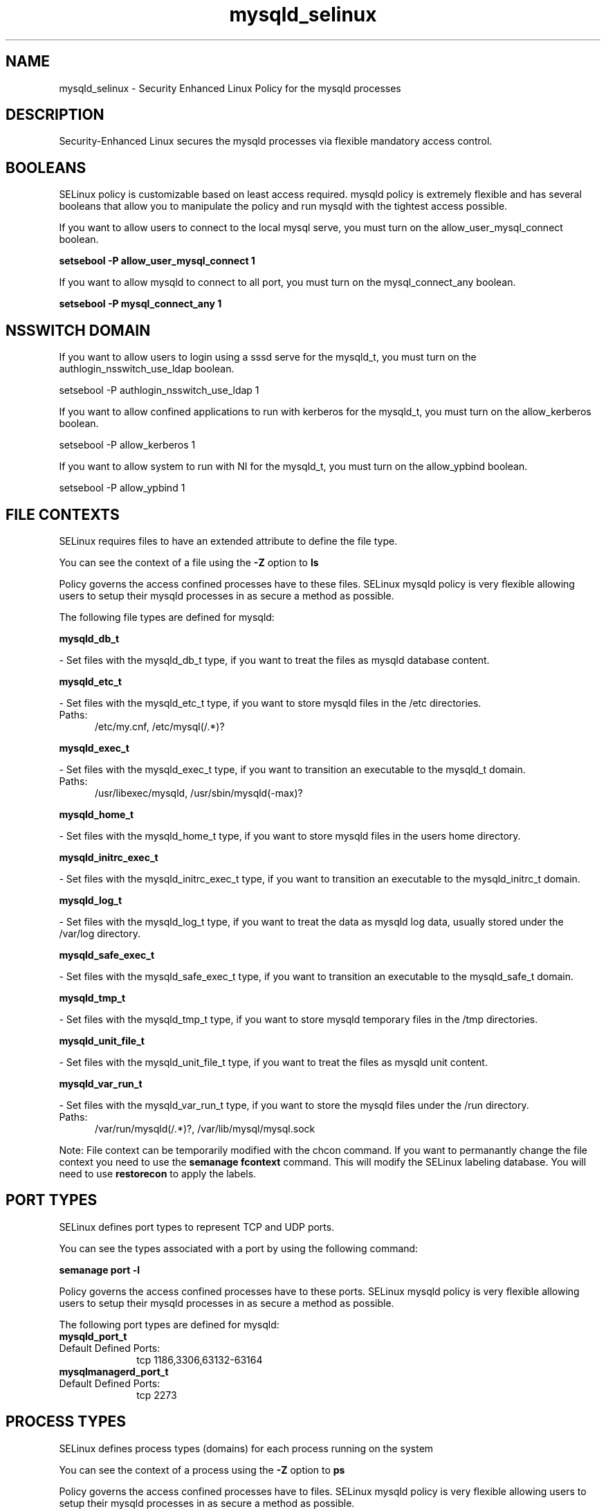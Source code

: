 .TH  "mysqld_selinux"  "8"  "mysqld" "dwalsh@redhat.com" "mysqld SELinux Policy documentation"
.SH "NAME"
mysqld_selinux \- Security Enhanced Linux Policy for the mysqld processes
.SH "DESCRIPTION"

Security-Enhanced Linux secures the mysqld processes via flexible mandatory access
control.  

.SH BOOLEANS
SELinux policy is customizable based on least access required.  mysqld policy is extremely flexible and has several booleans that allow you to manipulate the policy and run mysqld with the tightest access possible.


.PP
If you want to allow users to connect to the local mysql serve, you must turn on the allow_user_mysql_connect boolean.

.EX
.B setsebool -P allow_user_mysql_connect 1
.EE

.PP
If you want to allow mysqld to connect to all port, you must turn on the mysql_connect_any boolean.

.EX
.B setsebool -P mysql_connect_any 1
.EE

.SH NSSWITCH DOMAIN

.PP
If you want to allow users to login using a sssd serve for the mysqld_t, you must turn on the authlogin_nsswitch_use_ldap boolean.

.EX
setsebool -P authlogin_nsswitch_use_ldap 1
.EE

.PP
If you want to allow confined applications to run with kerberos for the mysqld_t, you must turn on the allow_kerberos boolean.

.EX
setsebool -P allow_kerberos 1
.EE

.PP
If you want to allow system to run with NI for the mysqld_t, you must turn on the allow_ypbind boolean.

.EX
setsebool -P allow_ypbind 1
.EE

.SH FILE CONTEXTS
SELinux requires files to have an extended attribute to define the file type. 
.PP
You can see the context of a file using the \fB\-Z\fP option to \fBls\bP
.PP
Policy governs the access confined processes have to these files. 
SELinux mysqld policy is very flexible allowing users to setup their mysqld processes in as secure a method as possible.
.PP 
The following file types are defined for mysqld:


.EX
.PP
.B mysqld_db_t 
.EE

- Set files with the mysqld_db_t type, if you want to treat the files as mysqld database content.


.EX
.PP
.B mysqld_etc_t 
.EE

- Set files with the mysqld_etc_t type, if you want to store mysqld files in the /etc directories.

.br
.TP 5
Paths: 
/etc/my\.cnf, /etc/mysql(/.*)?

.EX
.PP
.B mysqld_exec_t 
.EE

- Set files with the mysqld_exec_t type, if you want to transition an executable to the mysqld_t domain.

.br
.TP 5
Paths: 
/usr/libexec/mysqld, /usr/sbin/mysqld(-max)?

.EX
.PP
.B mysqld_home_t 
.EE

- Set files with the mysqld_home_t type, if you want to store mysqld files in the users home directory.


.EX
.PP
.B mysqld_initrc_exec_t 
.EE

- Set files with the mysqld_initrc_exec_t type, if you want to transition an executable to the mysqld_initrc_t domain.


.EX
.PP
.B mysqld_log_t 
.EE

- Set files with the mysqld_log_t type, if you want to treat the data as mysqld log data, usually stored under the /var/log directory.


.EX
.PP
.B mysqld_safe_exec_t 
.EE

- Set files with the mysqld_safe_exec_t type, if you want to transition an executable to the mysqld_safe_t domain.


.EX
.PP
.B mysqld_tmp_t 
.EE

- Set files with the mysqld_tmp_t type, if you want to store mysqld temporary files in the /tmp directories.


.EX
.PP
.B mysqld_unit_file_t 
.EE

- Set files with the mysqld_unit_file_t type, if you want to treat the files as mysqld unit content.


.EX
.PP
.B mysqld_var_run_t 
.EE

- Set files with the mysqld_var_run_t type, if you want to store the mysqld files under the /run directory.

.br
.TP 5
Paths: 
/var/run/mysqld(/.*)?, /var/lib/mysql/mysql\.sock

.PP
Note: File context can be temporarily modified with the chcon command.  If you want to permanantly change the file context you need to use the 
.B semanage fcontext 
command.  This will modify the SELinux labeling database.  You will need to use
.B restorecon
to apply the labels.

.SH PORT TYPES
SELinux defines port types to represent TCP and UDP ports. 
.PP
You can see the types associated with a port by using the following command: 

.B semanage port -l

.PP
Policy governs the access confined processes have to these ports. 
SELinux mysqld policy is very flexible allowing users to setup their mysqld processes in as secure a method as possible.
.PP 
The following port types are defined for mysqld:

.EX
.TP 5
.B mysqld_port_t 
.TP 10
.EE


Default Defined Ports:
tcp 1186,3306,63132-63164
.EE

.EX
.TP 5
.B mysqlmanagerd_port_t 
.TP 10
.EE


Default Defined Ports:
tcp 2273
.EE
.SH PROCESS TYPES
SELinux defines process types (domains) for each process running on the system
.PP
You can see the context of a process using the \fB\-Z\fP option to \fBps\bP
.PP
Policy governs the access confined processes have to files. 
SELinux mysqld policy is very flexible allowing users to setup their mysqld processes in as secure a method as possible.
.PP 
The following process types are defined for mysqld:

.EX
.B mysqld_safe_t, mysqlmanagerd_t, mysqld_t 
.EE
.PP
Note: 
.B semanage permissive -a PROCESS_TYPE 
can be used to make a process type permissive. Permissive process types are not denied access by SELinux. AVC messages will still be generated.

.SH "COMMANDS"
.B semanage fcontext
can also be used to manipulate default file context mappings.
.PP
.B semanage permissive
can also be used to manipulate whether or not a process type is permissive.
.PP
.B semanage module
can also be used to enable/disable/install/remove policy modules.

.B semanage port
can also be used to manipulate the port definitions

.B semanage boolean
can also be used to manipulate the booleans

.PP
.B system-config-selinux 
is a GUI tool available to customize SELinux policy settings.

.SH AUTHOR	
This manual page was autogenerated by genman.py.

.SH "SEE ALSO"
selinux(8), mysqld(8), semanage(8), restorecon(8), chcon(1)
, setsebool(8)